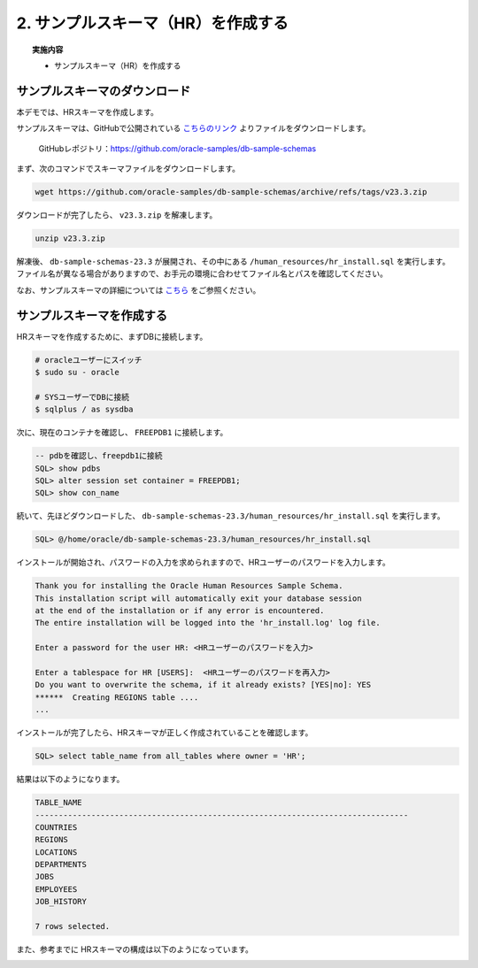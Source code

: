 ##########################################
2. サンプルスキーマ（HR）を作成する
##########################################

.. topic:: 実施内容

    + サンプルスキーマ（HR）を作成する


**********************************
サンプルスキーマのダウンロード
**********************************

本デモでは、HRスキーマを作成します。

サンプルスキーマは、GitHubで公開されている `こちらのリンク <https://github.com/oracle-samples/db-sample-schemas/archive/refs/tags/v23.3.zip>`__ よりファイルをダウンロードします。

   GitHubレポジトリ：https://github.com/oracle-samples/db-sample-schemas

まず、次のコマンドでスキーマファイルをダウンロードします。

.. code-block:: bash

    wget https://github.com/oracle-samples/db-sample-schemas/archive/refs/tags/v23.3.zip

ダウンロードが完了したら、 ``v23.3.zip`` を解凍します。

.. code-block:: bash

    unzip v23.3.zip

解凍後、 ``db-sample-schemas-23.3`` が展開され、その中にある ``/human_resources/hr_install.sql`` を実行します。
ファイル名が異なる場合がありますので、お手元の環境に合わせてファイル名とパスを確認してください。

なお、サンプルスキーマの詳細については `こちら <https://docs.oracle.com/cd/F82042_01/comsc/schema-diagrams.html>`__ をご参照ください。



********************************
サンプルスキーマを作成する
********************************

HRスキーマを作成するために、まずDBに接続します。

.. code-block:: bash

    # oracleユーザーにスイッチ
    $ sudo su - oracle

    # SYSユーザーでDBに接続
    $ sqlplus / as sysdba

次に、現在のコンテナを確認し、 ``FREEPDB1`` に接続します。

.. code-block:: sql

    -- pdbを確認し、freepdb1に接続
    SQL> show pdbs
    SQL> alter session set container = FREEPDB1; 
    SQL> show con_name

続いて、先ほどダウンロードした、 ``db-sample-schemas-23.3/human_resources/hr_install.sql`` を実行します。

.. code-block:: sql
    
    SQL> @/home/oracle/db-sample-schemas-23.3/human_resources/hr_install.sql


インストールが開始され、パスワードの入力を求められますので、HRユーザーのパスワードを入力します。

.. code-block:: sql

    Thank you for installing the Oracle Human Resources Sample Schema.
    This installation script will automatically exit your database session
    at the end of the installation or if any error is encountered.
    The entire installation will be logged into the 'hr_install.log' log file.

    Enter a password for the user HR: <HRユーザーのパスワードを入力>

    Enter a tablespace for HR [USERS]:  <HRユーザーのパスワードを再入力>
    Do you want to overwrite the schema, if it already exists? [YES|no]: YES
    ******  Creating REGIONS table ....
    ...

インストールが完了したら、HRスキーマが正しく作成されていることを確認します。


.. code-block:: sql

    SQL> select table_name from all_tables where owner = 'HR';


結果は以下のようになります。

.. code-block:: sql

    TABLE_NAME
    --------------------------------------------------------------------------------
    COUNTRIES
    REGIONS
    LOCATIONS
    DEPARTMENTS
    JOBS
    EMPLOYEES
    JOB_HISTORY

    7 rows selected.


また、参考までに HRスキーマの構成は以下のようになっています。

.. image:: ./_img/hr_oe_schema.gif